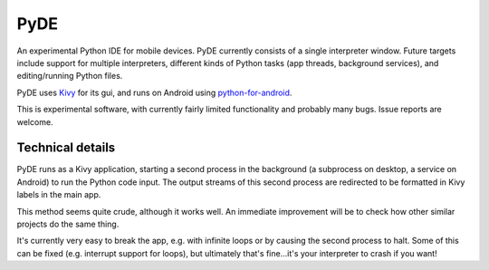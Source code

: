 PyDE
====

An experimental Python IDE for mobile devices. PyDE currently consists
of a single interpreter window. Future targets include support for
multiple interpreters, different kinds of Python tasks (app threads,
background services), and editing/running Python files.

PyDE uses `Kivy <https://kivy.org/#home>`__ for its gui, and runs on
Android using `python-for-android
<https://github.com/kivy/python-for-android>`__.

This is experimental software, with currently fairly limited
functionality and probably many bugs. Issue reports are welcome.

.. image:: pyde_android_small.png
    :width: 300px
    :alt: Example PyDE app use

Technical details
-----------------

PyDE runs as a Kivy application, starting a second process in the
background (a subprocess on desktop, a service on Android) to run the
Python code input. The output streams of this second process are
redirected to be formatted in Kivy labels in the main app.

This method seems quite crude, although it works well. An immediate
improvement will be to check how other similar projects do the same
thing.

It's currently very easy to break the app, e.g. with infinite loops or
by causing the second process to halt. Some of this can be fixed
(e.g. interrupt support for loops), but ultimately that's fine...it's
your interpreter to crash if you want!

